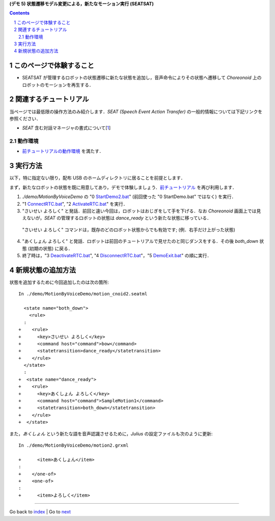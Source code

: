 **(デモ 5) 状態遷移モデル変更による，新たなモーション実行 (SEATSAT)**

.. contents::
.. sectnum::

このページで体験すること
========================

- SEATSAT が管理するロボットの状態遷移に新たな状態を追加し，音声命令によりその状態へ遷移して `Choreonoid` 上のロボットのモーションを再生する．

関連するチュートリアル
======================
当ページでは最低限の操作方法のみ紹介します．`SEAT (Speech Event Action Transfer)` の一般的情報については下記リンクを参照ください．

- `SEAT` 含む対話マネージャの書式について[1_]

動作環境
--------
- `前チュートリアルの動作環境 <1.4_callmotion_byvoice.htm#SystemEnvironment>`__ を満たす．

実行方法
========
以下，特に指定ない限り，配布 USB のホームディレクトリに居ることを前提とします．

まず，新たなロボットの状態を既に用意してあり，デモで体験しましょう．`前チュートリアル <1.4_callmotion_byvoice.htm#SystemEnvironment>`__ を再び利用します．

1) `./demo/MotionByVoiceDemo` の "0 StartDemo2.bat_" (前回使った "0 StartDemo.bat" ではなく) を実行．

2) "1 ConnectRTC.bat_", "2 ActivateRTC.bat_" を実行．

3) "さいせい よろしく" と発話．前回と違い今回は，ロボットはおじぎをして手を下げる．なお `Choreonoid` 画面上では見えないが，`SEAT` の管理するロボットの状態は `dance_ready` という新たな状態に移っている．

  "さいせい よろしく" コマンドは，既存のどのロボット状態からでも有効です; (例．右手だけ上がった状態)

4) "あくしょん よろしく" と発話．ロボットは前回のチュートリアルで見せたのと同じダンスをする．その後 `both_down` 状態 (初期の状態) に戻る．

5) 終了時は，"3 DeactivateRTC.bat_", "4 DisconnectRTC.bat_"，"5 DemoExit.bat_" の順に実行．

新規状態の追加方法
==================
状態を追加するために今回追加したのは次の箇所::

    In ./demo/MotionByVoiceDemo/motion_cnoid2.seatml

      <state name="both_down">
        <rule>
      :
    +    <rule>
    +      <key>さいせい よろしく</key>
    +      <command host="command">bow</command>
    +      <statetransition>dance_ready</statetransition>
    +    </rule>
      </state>
      :
    +  <state name="dance_ready">
    +    <rule>
    +      <key>あくしょん よろしく</key>
    +      <command host="command">SampleMotion1</command>
    +      <statetransition>both_down</statetransition>
    +    </rule>
    +  </state>

また，`あくしょん` という新たな語を音声認識させるために，`Julius` の設定ファイルも次のように更新::

    In ./demo/MotionByVoiceDemo/motion2.grxml

    +      <item>あくしょん</item>
    :
    +    </one-of>
    +    <one-of>
    :
    +      <item>よろしく</item>
    
.. _1: http://openhri.net/doc/scriptingdialogmanager-ja.html
.. _StartDemo2.bat: ../demo/MotionByVoiceDemo/0%20StartDemo2.bat
.. _ConnectRTC.bat: ../demo/MotionByVoiceDemo/1%20ConnectRTC.bat
.. _ActivateRTC.bat: ../demo/MotionByVoiceDemo/2%20ActivateRTC.bat
.. _DeactivateRTC.bat: ../demo/MotionByVoiceDemo/3%20DeactivateRTC.bat
.. _DisconnectRTC.bat: ../demo/MotionByVoiceDemo/4%20DisconnectRTC.bat
.. _DemoExit.bat: ../demo/MotionByVoiceDemo/5%20DemoExit.bat

----

Go back to `index <index.htm>`__ | Go to `next <2.1_samplewordlogger.htm>`__
